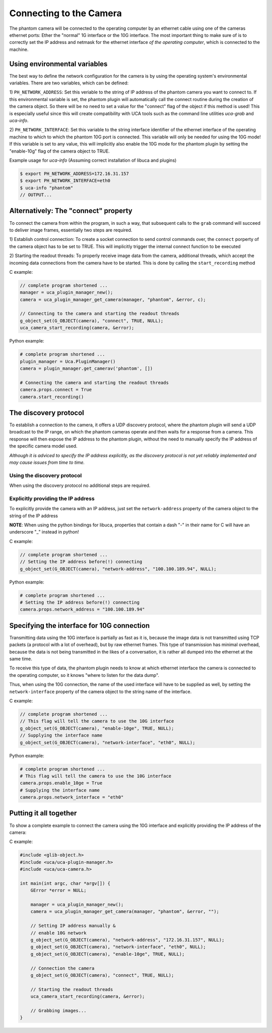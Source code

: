 ########################
Connecting to the Camera
########################

The phantom camera will be connected to the operating computer by an ethernet cable using one of the cameras ethernet
ports: Ether the "normal" 1G interface or the 10G interface. The most important thing to make sure of is to correctly
set the IP address and netmask for the ethernet interface *of the operating computer*, which is connected to the
machine.

=============================
Using environmental variables
=============================

The best way to define the network configuration for the camera is by using the operating system's environmental
variables. There are two variables, which can be defined:

1) ``PH_NETWORK_ADDRESS``: Set this veriable to the string of IP address of the phantom camera you want to connect to.
If this environmental variable is set, the phantom plugin will automatically call the connect routine during the
creation of the camera object. So there will be no need to set a value for the "connect" flag of the object if this
method is used! This is especially useful since this will create compatibility with UCA tools such as the command line
utilities *uca-grab* and *uca-info*.

2) ``PH_NETWORK_INTERFACE``: Set this variable to the string interface identifier of the ethernet interface of the
operating machine to which to which the phantom 10G port is connected. This variable will only be needed for using the
10G mode! If this variable is set to any value, this will implicitly also enable the 10G mode for the phantom plugin by
setting the "enable-10g" flag of the camera object to TRUE.

Example usage for *uca-info* (Assuming correct installation of libuca and plugins)

.. code-block:: bash

    $ export PH_NETWORK_ADDRESS=172.16.31.157
    $ export PH_NETWORK_INTERFACE=eth0
    $ uca-info "phantom"
    // OUTPUT...

=====================================
Alternatively: The "connect" property
=====================================

To connect the camera from within the program, in such a way, that subsequent calls to the ``grab`` command will
succeed to deliver image frames, essentially two steps are required.

1) Establish control connection: To create a socket connection to send control commands over, the ``connect`` porperty
of the camera object has to be set to TRUE. This will implicitly trigger the internal connect function to be executed

2) Starting the readout threads: To properly receive image data from the camera, additional threads, which accept the
incoming data connections from the camera have to be started. This is done by calling the ``start_recording``
method

C example:

.. code-block:: c

    // complete program shortened ...
    manager = uca_plugin_manager_new();
    camera = uca_plugin_manager_get_camera(manager, "phantom", &error, c);

    // Connecting to the camera and starting the readout threads
    g_object_set(G_OBJECT(camera), "connect", TRUE, NULL);
    uca_camera_start_recording(camera, &error);

Python example:

.. code-block:: python

    # complete program shortened ...
    plugin_manager = Uca.PluginManager()
    camera = plugin_manager.get_camerav('phantom', [])

    # Connecting the camera and starting the readout threads
    camera.props.connect = True
    camera.start_recording()


======================
The discovery protocol
======================

To establish a connection to the camera, it offers a UDP discovery protocol, where the phantom plugin will send a UDP
broadcast to the IP range, on which the phantom cameras operate and then waits for a response from a camera. This
response will then expose the IP address to the phantom plugin, without the need to manually specify the IP address of
the specific camera model used.

*Although it is adviced to specify the IP address explicitly, as the discovery protocol is not yet reliably implemented
and may cause issues from time to time.*


Using the discovery protocol
============================

When using the discovery protocol no additional steps are required.

Explicitly providing the IP address
===================================

To explicitly provide the camera with an IP address, just set the ``network-address`` property of the camera object to
the string of the IP address

**NOTE**: When using the python bindings for libuca, properties that contain a dash "-" in their name for C will have
an underscore "_" instead in python!

C example:

.. code-block:: c

    // complete program shortened ...
    // Setting the IP address before(!) connecting
    g_object_set(G_OBJECT(camera), "network-address", "100.100.189.94", NULL);

Python example:

.. code-block:: python

    # complete program shortened ...
    # Setting the IP address before(!) connecting
    camera.props.network_address = "100.100.189.94"

===========================================
Specifying the interface for 10G connection
===========================================

Transmitting data using the 10G interface is partially as fast as it is, because the image data is not transmitted
using TCP packets (a protocol with a lot of overhead), but by raw ethernet frames. This type of transmission has
minimal overhead, because the data is not being transmitted in the likes of a conversation, it is rather all dumped
into the ethernet at the same time.

To receive this type of data, the phantom plugin needs to know at which ethernet interface the camera is connected
to the operating computer, so it knows "where to listen for the data dump".

Thus, when using the 10G connection, the name of the used interface will have to be supplied as well, by setting the
``network-interface`` property of the camera object to the string name of the interface.

C example:

.. code-block:: c

    // complete program shortened ...
    // This flag will tell the camera to use the 10G interface
    g_object_set(G_OBJECT(camera), "enable-10ge", TRUE, NULL);
    // Supplying the interface name
    g_object_set(G_OBJECT(camera), "network-interface", "eth0", NULL);

Python example:

.. code-block:: python

    # complete program shortened ...
    # This flag will tell the camera to use the 10G interface
    camera.props.enable_10ge = True
    # Supplying the interface name
    camera.props.network_interface = "eth0"

=======================
Putting it all together
=======================

To show a complete example to connect the camera using the 10G interface and explicitly providing the IP address of
the camera:

C example:

.. code-block:: c

    #include <glib-object.h>
    #include <uca/uca-plugin-manager.h>
    #include <uca/uca-camera.h>

    int main(int argc, char *argv[]) {
        GError *error = NULL;

        manager = uca_plugin_manager_new();
        camera = uca_plugin_manager_get_camera(manager, "phantom", &error, "");

        // Setting IP address manually &
        // enable 10G network
        g_object_set(G_OBJECT(camera), "network-address", "172.16.31.157", NULL);
        g_object_set(G_OBJECT(camera), "network-interface", "eth0", NULL);
        g_object_set(G_OBJECT(camera), "enable-10ge", TRUE, NULL);

        // Connection the camera
        g_object_set(G_OBJECT(camera), "connect", TRUE, NULL);

        // Starting the readout threads
        uca_camera_start_recording(camera, &error);

        // Grabbing images...
    }